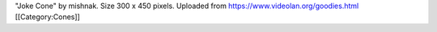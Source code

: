 "Joke Cone" by mishnak. Size 300 x 450 pixels. Uploaded from
https://www.videolan.org/goodies.html [[Category:Cones]]
